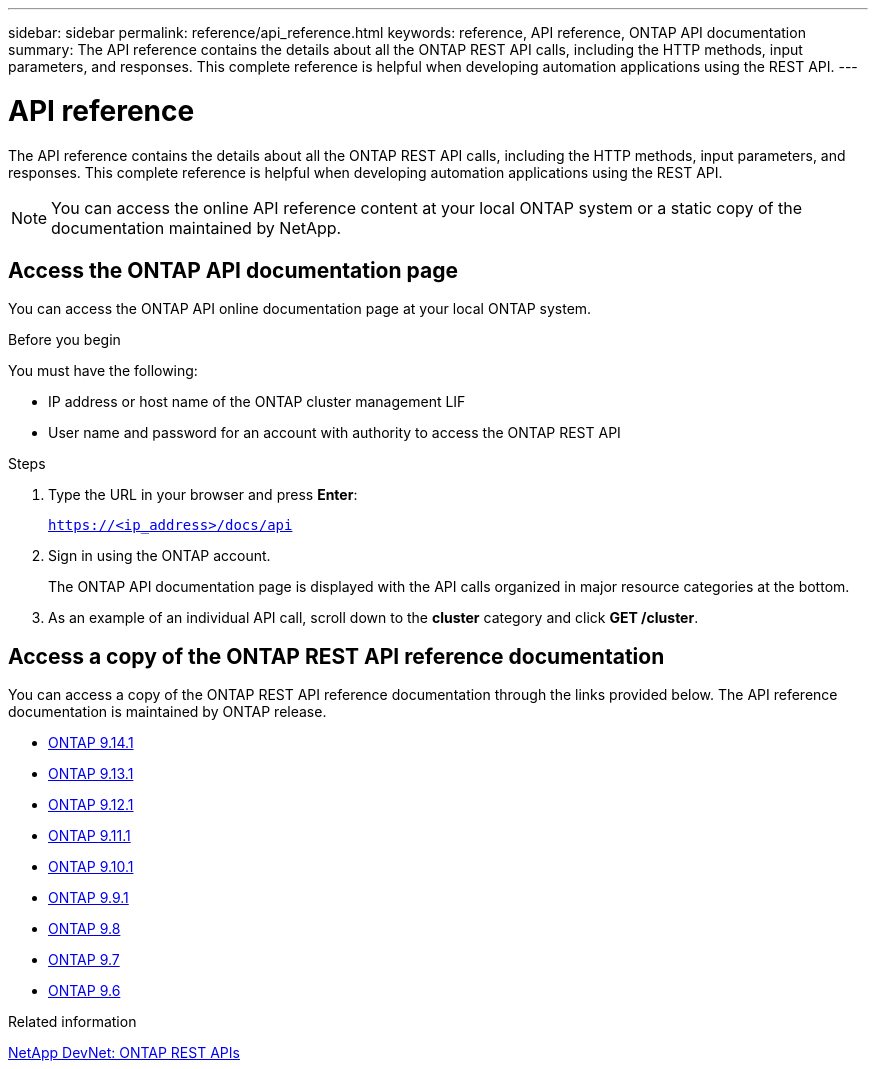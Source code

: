 ---
sidebar: sidebar
permalink: reference/api_reference.html
keywords: reference, API reference, ONTAP API documentation
summary: The API reference contains the details about all the ONTAP REST API calls, including the HTTP methods, input parameters, and responses. This complete reference is helpful when developing automation applications using the REST API.
---

= API reference
:hardbreaks:
:nofooter:
:icons: font
:linkattrs:
:imagesdir: ../media/

[.lead]
The API reference contains the details about all the ONTAP REST API calls, including the HTTP methods, input parameters, and responses. This complete reference is helpful when developing automation applications using the REST API.

[NOTE]
You can access the online API reference content at your local ONTAP system or a static copy of the documentation maintained by NetApp.

== Access the ONTAP API documentation page

You can access the ONTAP API online documentation page at your local ONTAP system.

.Before you begin

You must have the following:

* IP address or host name of the ONTAP cluster management LIF
* User name and password for an account with authority to access the ONTAP REST API

.Steps

. Type the URL in your browser and press *Enter*:
+
`https://<ip_address>/docs/api`
+
. Sign in using the ONTAP account.
+
The ONTAP API documentation page is displayed with the API calls organized in major resource categories at the bottom.
+
. As an example of an individual API call, scroll down to the *cluster* category and click *GET /cluster*.

== Access a copy of the ONTAP REST API reference documentation

You can access a copy of the ONTAP REST API reference documentation through the links provided below. The API reference documentation is maintained by ONTAP release.

* https://docs.netapp.com/us-en/ontap-restapi/[ONTAP 9.14.1^]
* https://docs.netapp.com/us-en/ontap-restapi-9131/[ONTAP 9.13.1^]
* https://docs.netapp.com/us-en/ontap-restapi-9121/[ONTAP 9.12.1^]
* https://docs.netapp.com/us-en/ontap-restapi-9111/[ONTAP 9.11.1^]
* https://docs.netapp.com/us-en/ontap-restapi-9101/[ONTAP 9.10.1^]
* https://docs.netapp.com/us-en/ontap-restapi-991/[ONTAP 9.9.1^]
* https://docs.netapp.com/us-en/ontap-restapi-98/[ONTAP 9.8^]
* https://docs.netapp.com/us-en/ontap-restapi-97/[ONTAP 9.7^]
* https://docs.netapp.com/us-en/ontap-restapi-96/[ONTAP 9.6^]

// Dec 19, 2023
//* https://library.netapp.com/ecmdocs/ECMLP2886775/html/[ONTAP 9.14.1^]
//* https://library.netapp.com/ecmdocs/ECMLP2885799/html/[ONTAP 9.13.1^]
//* https://library.netapp.com/ecmdocs/ECMLP2884821/html/[ONTAP 9.12.1^]
//* https://library.netapp.com/ecmdocs/ECMLP2882307/html/[ONTAP 9.11.1^]
//* https://library.netapp.com/ecmdocs/ECMLP2879871/html/[ONTAP 9.10.1^]
//* https://library.netapp.com/ecmdocs/ECMLP2876964/html/[ONTAP 9.9.1^]
//* https://library.netapp.com/ecmdocs/ECMLP2874708/html/[ONTAP 9.8^]
//* https://library.netapp.com/ecmdocs/ECMLP2862544/html/[ONTAP 9.7^]
//* https://library.netapp.com/ecmdocs/ECMLP2856304/html/[ONTAP 9.6^]
// ------------

.Related information

https://devnet.netapp.com/restapi.php[NetApp DevNet: ONTAP REST APIs^]
